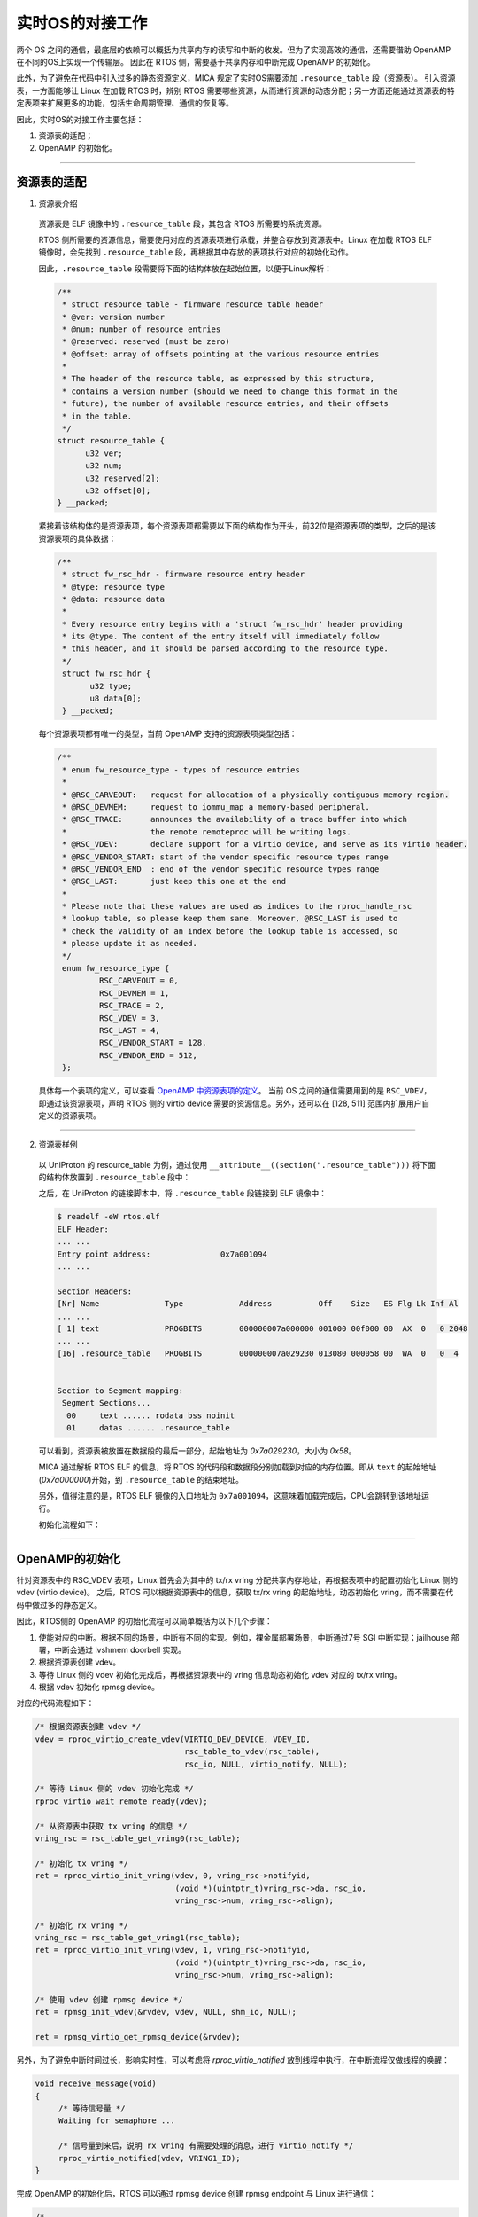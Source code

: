 实时OS的对接工作
################

两个 OS 之间的通信，最底层的依赖可以概括为共享内存的读写和中断的收发。但为了实现高效的通信，还需要借助 OpenAMP 在不同的OS上实现一个传输层。
因此在 RTOS 侧，需要基于共享内存和中断完成 OpenAMP 的初始化。

此外，为了避免在代码中引入过多的静态资源定义，MICA 规定了实时OS需要添加 ``.resource_table`` 段（资源表）。
引入资源表，一方面能够让 Linux 在加载 RTOS 时，辨别 RTOS 需要哪些资源，从而进行资源的动态分配；另一方面还能通过资源表的特定表项来扩展更多的功能，包括生命周期管理、通信的恢复等。

因此，实时OS的对接工作主要包括：

1. 资源表的适配；
2. OpenAMP 的初始化。

____

资源表的适配
************

1. 资源表介绍

  资源表是 ELF 镜像中的 ``.resource_table`` 段，其包含 RTOS 所需要的系统资源。

  RTOS 侧所需要的资源信息，需要使用对应的资源表项进行承载，并整合存放到资源表中。Linux 在加载 RTOS ELF 镜像时，会先找到 ``.resource_table`` 段，再根据其中存放的表项执行对应的初始化动作。

  因此，``.resource_table`` 段需要将下面的结构体放在起始位置，以便于Linux解析：

  .. code-block:: C

    /**
     * struct resource_table - firmware resource table header
     * @ver: version number
     * @num: number of resource entries
     * @reserved: reserved (must be zero)
     * @offset: array of offsets pointing at the various resource entries
     *
     * The header of the resource table, as expressed by this structure,
     * contains a version number (should we need to change this format in the
     * future), the number of available resource entries, and their offsets
     * in the table.
     */
    struct resource_table {
          u32 ver;
          u32 num;
          u32 reserved[2];
          u32 offset[0];
    } __packed;

  紧接着该结构体的是资源表项，每个资源表项都需要以下面的结构作为开头，前32位是资源表项的类型，之后的是该资源表项的具体数据：

  .. code-block:: C

    /**
     * struct fw_rsc_hdr - firmware resource entry header
     * @type: resource type
     * @data: resource data
     *
     * Every resource entry begins with a 'struct fw_rsc_hdr' header providing
     * its @type. The content of the entry itself will immediately follow
     * this header, and it should be parsed according to the resource type.
     */
     struct fw_rsc_hdr {
           u32 type;
           u8 data[0];
     } __packed;

  每个资源表项都有唯一的类型，当前 OpenAMP 支持的资源表项类型包括：

  .. code-block:: C

    /**
     * enum fw_resource_type - types of resource entries
     *
     * @RSC_CARVEOUT:   request for allocation of a physically contiguous memory region.
     * @RSC_DEVMEM:     request to iommu_map a memory-based peripheral.
     * @RSC_TRACE:      announces the availability of a trace buffer into which
     *                  the remote remoteproc will be writing logs.
     * @RSC_VDEV:       declare support for a virtio device, and serve as its virtio header.
     * @RSC_VENDOR_START: start of the vendor specific resource types range
     * @RSC_VENDOR_END  : end of the vendor specific resource types range
     * @RSC_LAST:       just keep this one at the end
     *
     * Please note that these values are used as indices to the rproc_handle_rsc
     * lookup table, so please keep them sane. Moreover, @RSC_LAST is used to
     * check the validity of an index before the lookup table is accessed, so
     * please update it as needed.
     */
     enum fw_resource_type {
             RSC_CARVEOUT = 0,
             RSC_DEVMEM = 1,
             RSC_TRACE = 2,
             RSC_VDEV = 3,
             RSC_LAST = 4,
             RSC_VENDOR_START = 128,
             RSC_VENDOR_END = 512,
     };

  具体每一个表项的定义，可以查看 `OpenAMP 中资源表项的定义 <https://github.com/OpenAMP/open-amp/blob/main/lib/include/openamp/remoteproc.h>`_。
  当前 OS 之间的通信需要用到的是 ``RSC_VDEV``，即通过该资源表项，声明 RTOS 侧的 virtio device 需要的资源信息。另外，还可以在 [128, 511] 范围内扩展用户自定义的资源表项。

  .. seealso::

     `OpenAMP 资源表项的定义 <https://github.com/OpenAMP/open-amp/blob/main/lib/include/openamp/remoteproc.h>`_。

     `Linux 内核文档中关于资源表的描述 <https://www.kernel.org/doc/html/v5.10/staging/remoteproc.html#binary-firmware-structure>`_。

____

2. 资源表样例

  .. seealso::

     | OpenAMP zynq7：
     |   `rsc_table.h <https://github.com/OpenAMP/open-amp/blob/main/apps/machine/zynq7/rsc_table.h>`_, `rsc_table.c <https://github.com/OpenAMP/open-amp/blob/main/apps/machine/zynq7/rsc_table.c>`_。
     |
     | UniProton：
     |   `resource_table.h <https://gitee.com/openeuler/UniProton/blob/master/demos/raspi4/apps/openamp/resource_table.h>`_, `resource_table.c <https://gitee.com/openeuler/UniProton/blob/master/demos/raspi4/apps/openamp/resource_table.c>`_。


  以 UniProton 的 resource_table 为例，通过使用 ``__attribute__((section(".resource_table")))`` 将下面的结构体放置到 ``.resource_table`` 段中：

  .. tabs::

     .. code-tab:: C resource_table.c

        static struct fw_resource_table resource_table = {
            .ver = 1,

            /* 资源表项的数量 */
            .num = RSC_TABLE_NUM_ENTRY,

            /* 每个资源表项在资源表中的偏移 */
            .offset = {
                offsetof(struct fw_resource_table, vdev),
            },

            /*
             * offset 之后为具体的资源表项内容，以下为 RPMsg Virtio Device 的配置
             *
             * RSC_VDEV: 对应的资源表项的类型为 RSC_VDEV
             * VIRTIO_ID_RPMSG: Virtio ID, 对应于 virtio_ids.h 中的定义，表明该 Virtio 设备用于 RPMsg
             * 2: Virtio 设备的 notifyid, 不能与 vring 的 notifyid 重复，由于 vring 使用了0和1，因此这里指定为2
             * RPMSG_VDEV_DFEATURES: 配置为1，表示支持 RPMsg name service
             * VRING_COUNT: 对应的 vring 的数量，为2，包括 tx vring 和 rx vring
             */
            .vdev = {
                RSC_VDEV, VIRTIO_ID_RPMSG, 2, RPMSG_VDEV_DFEATURES, 0, 0, 0,
                VRING_COUNT, {0, 0},
            },

            /*
             * Vring 的配置，为 RSC_VDEV 表项的最后一部分
             *
             * vring0 - tx vring
             * vring1 - rx vring
             *
             * VRING_TX_ADDRESS, VRING_RX_ADDRESS: 配置为 -1，由 Linux 侧为 vring 分配地址
             * VRING_ALIGNMENT: vring 的对齐要求
             * NUM_RPMSG_BUFF: vring 的 buffer 数量，必须为 2 的幂次方
             * VRING0_ID, VRING1_ID: vring 的 notifyid，可以分别指定为 0，1
             */
            .vring0 = {VRING_TX_ADDRESS, VRING_ALIGNMENT,
                       NUM_RPMSG_BUFF, VRING0_ID, 0},
            .vring1 = {VRING_RX_ADDRESS, VRING_ALIGNMENT,
                       NUM_RPMSG_BUFF, VRING1_ID, 0},
        };

     .. code-tab:: C resource_table.h

        METAL_PACKED_BEGIN
        struct fw_resource_table {
            unsigned int ver;
            unsigned int num;
            unsigned int reserved[2];
            unsigned int offset[RSC_TABLE_NUM_ENTRY];   // 每个表项在资源表中的偏移

            struct fw_rsc_vdev vdev;                    // RSC_VDEV 类型的资源表项
            struct fw_rsc_vdev_vring vring0;
            struct fw_rsc_vdev_vring vring1;
        } METAL_PACKED_END;


  之后，在 UniProton 的链接脚本中，将 ``.resource_table`` 段链接到 ELF 镜像中：

  .. code-block:: console

     $ readelf -eW rtos.elf
     ELF Header:
     ... ...
     Entry point address:               0x7a001094
     ... ...

     Section Headers:
     [Nr] Name              Type            Address          Off    Size   ES Flg Lk Inf Al
     ... ...
     [ 1] text              PROGBITS        000000007a000000 001000 00f000 00  AX  0   0 2048
     ... ...
     [16] .resource_table   PROGBITS        000000007a029230 013080 000058 00  WA  0   0  4


     Section to Segment mapping:
      Segment Sections...
       00     text ...... rodata bss noinit
       01     datas ...... .resource_table

  可以看到，资源表被放置在数据段的最后一部分，起始地址为 `0x7a029230`，大小为 `0x58`。

  MICA 通过解析 RTOS ELF 的信息，将 RTOS 的代码段和数据段分别加载到对应的内存位置。即从 ``text`` 的起始地址(`0x7a000000`)开始，到 ``.resource_table`` 的结束地址。

  另外，值得注意的是，RTOS ELF 镜像的入口地址为 ``0x7a001094``，这意味着加载完成后，CPU会跳转到该地址运行。

  初始化流程如下：

  .. image:: rtos_init.jpg

____

OpenAMP的初始化
***************

针对资源表中的 RSC_VDEV 表项，Linux 首先会为其中的 tx/rx vring 分配共享内存地址，再根据表项中的配置初始化 Linux 侧的 vdev (virtio device)。
之后，RTOS 可以根据资源表中的信息，获取 tx/rx vring 的起始地址，动态初始化 vring，而不需要在代码中做过多的静态定义。

因此，RTOS侧的 OpenAMP 的初始化流程可以简单概括为以下几个步骤：

1. 使能对应的中断。根据不同的场景，中断有不同的实现。例如，裸金属部署场景，中断通过7号 SGI 中断实现；jailhouse 部署，中断会通过 ivshmem doorbell 实现。

2. 根据资源表创建 vdev。

3. 等待 Linux 侧的 vdev 初始化完成后，再根据资源表中的 vring 信息动态初始化 vdev 对应的 tx/rx vring。

4. 根据 vdev 初始化 rpmsg device。

对应的代码流程如下：

.. code-block:: C

   /* 根据资源表创建 vdev */
   vdev = rproc_virtio_create_vdev(VIRTIO_DEV_DEVICE, VDEV_ID,
                                   rsc_table_to_vdev(rsc_table),
                                   rsc_io, NULL, virtio_notify, NULL);

   /* 等待 Linux 侧的 vdev 初始化完成 */
   rproc_virtio_wait_remote_ready(vdev);

   /* 从资源表中获取 tx vring 的信息 */
   vring_rsc = rsc_table_get_vring0(rsc_table);

   /* 初始化 tx vring */
   ret = rproc_virtio_init_vring(vdev, 0, vring_rsc->notifyid,
                                 (void *)(uintptr_t)vring_rsc->da, rsc_io,
                                 vring_rsc->num, vring_rsc->align);

   /* 初始化 rx vring */
   vring_rsc = rsc_table_get_vring1(rsc_table);
   ret = rproc_virtio_init_vring(vdev, 1, vring_rsc->notifyid,
                                 (void *)(uintptr_t)vring_rsc->da, rsc_io,
                                 vring_rsc->num, vring_rsc->align);

   /* 使用 vdev 创建 rpmsg device */
   ret = rpmsg_init_vdev(&rvdev, vdev, NULL, shm_io, NULL);

   ret = rpmsg_virtio_get_rpmsg_device(&rvdev);

.. seealso::

   `UniProton 的示例代码: <https://gitee.com/openeuler/UniProton/blob/master/demos/raspi4/apps/openamp/rpmsg_backend_rsc_table.c>`_。

另外，为了避免中断时间过长，影响实时性，可以考虑将 `rproc_virtio_notified` 放到线程中执行，在中断流程仅做线程的唤醒：

.. code-block:: C

   void receive_message(void)
   {
        /* 等待信号量 */
        Waiting for semaphore ...

        /* 信号量到来后，说明 rx vring 有需要处理的消息，进行 virtio_notify */
        rproc_virtio_notified(vdev, VRING1_ID);
   }

完成 OpenAMP 的初始化后，RTOS 可以通过 rpmsg device 创建 rpmsg endpoint 与 Linux 进行通信：

.. code-block:: C

   /*
    * 通过 name service 创建名为 "rpmsg-tty" 的 endpoint
    * Linux 接收到 name service 的消息后，会创建匹配的 endpoint，之后两端可以进行消息通信
    * RTOS 会通过 rpmsg_rx_tty_callback 处理 Linux 侧发来的消息
    */
   ret = rpmsg_create_ept(&tty_ept, rpdev, "rpmsg-tty",
                          RPMSG_ADDR_ANY, RPMSG_ADDR_ANY,
                          rpmsg_rx_tty_callback, NULL);

   /*
    * 利用 endpoint 发送消息
    * Linux 侧的 MICA 默认会将来自于 "rpmsg-tty" 的消息转发到 /dev/ttyRPMSGx
    */
   rpmsg_send(&tty_ept, tx_buff, len);

RPMsg 通信建立流程如下：

  .. image:: rpmsg_init.jpg

在 RTOS 调用 rpmsg_create_ept 建立 rpmsg-tty 端点时，并不需要指定该端点绑定的源地址和目的地址，而是通过 name service 进行 "name" 到 "port" 的转换。
name service 会在本地分配一个唯一的源地址，并将该服务名称("rpmsg-tty")和源地址("src")封装成 NS Msg(Name service Message)发送到Linux，触发 Linux 的 ns_bind_cb 回调。
在回调中，Linux侧可以进行服务的匹配和对应的初始化流程，并且会为 rpmsg-tty 服务分配 Linux 侧的源地址。这之后，Linux 侧 endpoint 的信息已经完整了，即 Linux 可以通过 rpmsg_send 向 RTOS 发送消息。
RTOS 侧首次接到该消息时，会更新 rpmsg-tty 的目的地址，完成 endpoint 的建立和绑定。
